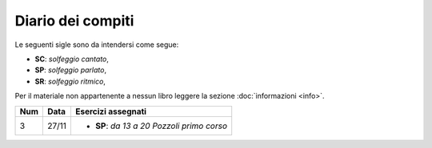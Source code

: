 Diario dei compiti
==================

Le seguenti sigle sono da intendersi come segue:

* **SC**: *solfeggio cantato*,
* **SP**: *solfeggio parlato*,
* **SR**: *solfeggio ritmico*,

Per il materiale non appartenente a nessun libro leggere la sezione :doc:`informazioni <info>`.

.. table:: 

    +-----+-------+----------------------------------------------+
    | Num | Data  |              Esercizi assegnati              |
    +=====+=======+==============================================+
    | 3   | 27/11 | * **SP**: *da 13 a 20* `Pozzoli primo corso` |
    +-----+-------+----------------------------------------------+